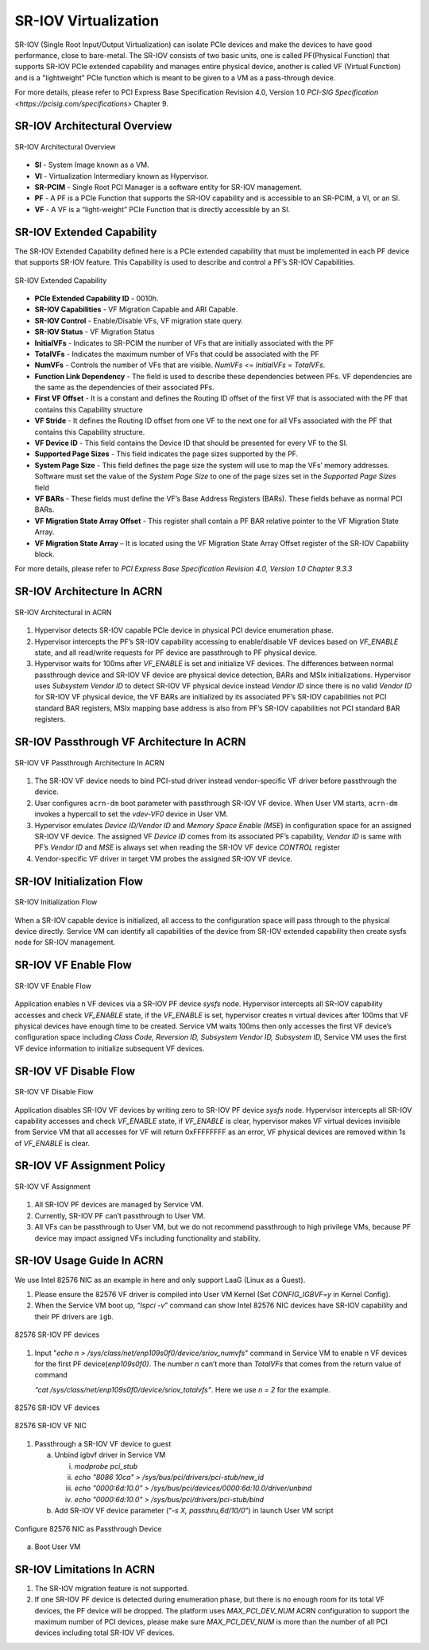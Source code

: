 .. _sriov_virtualization:

SR-IOV Virtualization
=====================

SR-IOV (Single Root Input/Output Virtualization) can isolate PCIe devices
and make the devices to have good performance, close to bare-metal. The
SR-IOV consists of two basic units, one is called PF(Physical Function)
that supports SR-IOV PCIe extended capability and manages entire
physical device, another is called VF (Virtual Function) and is a
"lightweight" PCIe function which is meant to be given to a VM as a
pass-through device.

For more details, please refer to PCI Express Base Specification Revision 4.0,
Version 1.0 `PCI-SIG Specification <https://pcisig.com/specifications>` Chapter 9.

SR-IOV Architectural Overview
-----------------------------

.. figure:: images/sriov-image1.png
   :align: center
   :width: 900px
   :name: SR-IOV-architecture-overview

   SR-IOV Architectural Overview

-  **SI** - System Image known as a VM.

-  **VI** - Virtualization Intermediary known as Hypervisor.

-  **SR-PCIM** - Single Root PCI Manager is a software entity for SR-IOV
   management.

-  **PF** - A PF is a PCIe Function that supports the SR-IOV capability
   and is accessible to an SR-PCIM, a VI, or an SI.

-  **VF** - A VF is a “light-weight” PCIe Function that is directly
   accessible by an SI.

SR-IOV Extended Capability
--------------------------

The SR-IOV Extended Capability defined here is a PCIe extended
capability that must be implemented in each PF device that supports
SR-IOV feature. This Capability is used to describe and control a PF’s
SR-IOV Capabilities.

.. figure:: images/sriov-image2.png
   :align: center
   :width: 900px
   :name: SR-IOV-extended-capability

   SR-IOV Extended Capability

-  **PCIe Extended Capability ID** - 0010h.

-  **SR-IOV Capabilities** - VF Migration Capable and ARI Capable.

-  **SR-IOV Control** - Enable/Disable VFs, VF migration state query.

-  **SR-IOV Status** - VF Migration Status

-  **InitialVFs** - Indicates to SR-PCIM the number of VFs that are
   initially associated with the PF

-  **TotalVFs** - Indicates the maximum number of VFs that could be
   associated with the PF

-  **NumVFs** - Controls the number of VFs that are visible. *NumVFs* <=
   *InitialVFs* = *TotalVFs*.

-  **Function Link Dependency** - The field is used to describe these
   dependencies between PFs. VF dependencies are the same as the
   dependencies of their associated PFs.

-  **First VF Offset** - It is a constant and defines the Routing ID
   offset of the first VF that is associated with the PF that contains
   this Capability structure

-  **VF Stride** - It defines the Routing ID offset from one VF to the
   next one for all VFs associated with the PF that contains this
   Capability structure.

-  **VF Device ID** - This field contains the Device ID that should be
   presented for every VF to the SI.

-  **Supported Page Sizes** - This field indicates the page sizes
   supported by the PF.

-  **System Page Size** - This field defines the page size the system
   will use to map the VFs’ memory addresses. Software must set the
   value of the *System Page Size* to one of the page sizes set in the
   *Supported Page Sizes* field

-  **VF BARs** - These fields must define the VF’s Base Address
   Registers (BARs). These fields behave as normal PCI BARs.

-  **VF Migration State Array Offset** - This register shall contain a
   PF BAR relative pointer to the VF Migration State Array.

-  **VF Migration State Array** – It is located using the VF Migration
   State Array Offset register of the SR-IOV Capability block.

For more details, please refer to *PCI Express Base Specification
Revision 4.0, Version 1.0 Chapter 9.3.3*

SR-IOV Architecture In ACRN
---------------------------

.. figure:: images/sriov-image3.png
   :align: center
   :width: 900px
   :name: SR-IOV-architecure-in-acrn

   SR-IOV Architectural in ACRN

1. Hypervisor detects SR-IOV capable PCIe device in physical PCI device
   enumeration phase.

2. Hypervisor intercepts the PF’s SR-IOV capability accessing to
   enable/disable VF devices based on *VF\_ENABLE* state, and all
   read/write requests for PF device are passthrough to PF physical
   device.

3. Hypervisor waits for 100ms after *VF\_ENABLE* is set and initialize
   VF devices. The differences between normal passthrough device and
   SR-IOV VF device are physical device detection, BARs and MSIx
   initializations. Hypervisor uses *Subsystem Vendor ID* to detect
   SR-IOV VF physical device instead *Vendor ID* since there is no valid
   *Vendor ID* for SR-IOV VF physical device, the VF BARs are
   initialized by its associated PF’s SR-IOV capabilities not PCI
   standard BAR registers, MSIx mapping base address is also from PF’s
   SR-IOV capabilities not PCI standard BAR registers.

SR-IOV Passthrough VF Architecture In ACRN
------------------------------------------

.. figure:: images/sriov-image4.png
   :align: center
   :width: 900px
   :name: SR-IOV-vf-passthrough

   SR-IOV VF Passthrough Architecture In ACRN

1. The SR-IOV VF device needs to bind PCI-stud driver instead
   vendor-specific VF driver before passthrough the device.

2. User configures ``acrn-dm`` boot parameter with passthrough SR-IOV VF
   device. When User VM starts, ``acrn-dm`` invokes a hypercall to set the
   *vdev-VF0* device in User VM.

3. Hypervisor emulates *Device ID/Vendor ID* and *Memory Space Enable
   (MSE*) in configuration space for an assigned SR-IOV VF device. The
   assigned VF *Device ID* comes from its associated PF’s capability,
   *Vendor ID* is same with PF’s *Vendor ID* and *MSE* is always set
   when reading the SR-IOV VF device *CONTROL* register

4. Vendor-specific VF driver in target VM probes the assigned SR-IOV VF
   device.

SR-IOV Initialization Flow
--------------------------

.. figure:: images/sriov-image5.png
   :align: center
   :width: 900px
   :name: SR-IOV-init-flow

   SR-IOV Initialization Flow

When a SR-IOV capable device is initialized, all access to the
configuration space will pass through to the physical device directly.
Service VM can identify all capabilities of the device from SR-IOV extended
capability then create sysfs node for SR-IOV management.

SR-IOV VF Enable Flow
---------------------

.. figure:: images/sriov-image6.png
   :align: center
   :width: 900px
   :name: SR-IOV-enable-flow

   SR-IOV VF Enable Flow

Application enables n VF devices via a SR-IOV PF device *sysfs* node.
Hypervisor intercepts all SR-IOV capability accesses and check
*VF\_ENABLE* state, if the *VF\_ENABLE* is set, hypervisor creates n
virtual devices after 100ms that VF physical devices have enough time to
be created. Service VM waits 100ms then only accesses the first VF device’s
configuration space including *Class Code, Reversion ID, Subsystem
Vendor ID, Subsystem ID,* Service VM uses the first VF device information to
initialize subsequent VF devices.

SR-IOV VF Disable Flow
----------------------

.. figure:: images/sriov-image7.png
   :align: center
   :width: 900px
   :name: SR-IOV-disable-flow

   SR-IOV VF Disable Flow

Application disables SR-IOV VF devices by writing zero to SR-IOV PF
device *sysfs* node. Hypervisor intercepts all SR-IOV capability
accesses and check *VF\_ENABLE* state, if *VF\_ENABLE* is clear,
hypervisor makes VF virtual devices invisible from Service VM that all accesses
for VF will return 0xFFFFFFFF as an error, VF physical devices are
removed within 1s of *VF\_ENABLE* is clear.

SR-IOV VF Assignment Policy
---------------------------

.. figure:: images/sriov-image8.png
   :align: center
   :width: 900px
   :name: SR-IOV-vf-assignment

   SR-IOV VF Assignment

1. All SR-IOV PF devices are managed by Service VM.

2. Currently, SR-IOV PF can’t passthrough to User VM.

3. All VFs can be passthrough to User VM, but we do not recommend
   passthrough to high privilege VMs, because PF device may impact
   assigned VFs including functionality and stability.

SR-IOV Usage Guide In ACRN
--------------------------

We use Intel 82576 NIC as an example in here and only support LaaG
(Linux as a Guest).

1. Please ensure the 82576 VF driver is compiled into User VM Kernel
   (Set *CONFIG\_IGBVF=y* in Kernel Config).

2. When the Service VM boot up, “\ *lspci -v*\ ” command can show Intel 82576
   NIC devices have SR-IOV capability and their PF drivers are ``igb``.

.. figure:: images/sriov-image9.png
   :align: center
   :width: 900px
   :name: 82576-pf

   82576 SR-IOV PF devices

1. Input "\ *echo n > /sys/class/net/enp109s0f0/device/sriov\_numvfs*\ "
   command in Service VM to enable n VF devices for the first PF
   device(\ *enp109s0f0)*. The number *n* can’t more than *TotalVFs*
   that comes from the return value of command

   *“cat /sys/class/net/enp109s0f0/device/sriov\_totalvfs”*. Here we use
   *n = 2* for the example.

.. figure:: images/sriov-image10.png
   :align: center
   :width: 900px
   :name: 82576-vf

   82576 SR-IOV VF devices

.. figure:: images/sriov-image11.png
   :align: center
   :width: 900px
   :name: 82576-vf-nic

   82576 SR-IOV VF NIC

1. Passthrough a SR-IOV VF device to guest

   a. Unbind igbvf driver in Service VM

      i.   *modprobe pci\_stub*

      ii.  *echo "8086 10ca" > /sys/bus/pci/drivers/pci-stub/new\_id*

      iii. *echo "0000:6d:10.0" >
           /sys/bus/pci/devices/0000:6d:10.0/driver/unbind*

      iv.  *echo "0000:6d:10.0" >
           /sys/bus/pci/drivers/pci-stub/bind*

   b. Add SR-IOV VF device parameter (“*-s X, passthru,6d/10/0*\ ”) in
      launch User VM script

.. figure:: images/sriov-image12.png
   :align: center
   :width: 900px
   :name: 82576-nic-passthru

   Configure 82576 NIC as Passthrough Device

a. Boot User VM

SR-IOV Limitations In ACRN
--------------------------

1. The SR-IOV migration feature is not supported.

2. If one SR-IOV PF device is detected during enumeration phase, but there is no
   enough room for its total VF devices, the PF device will be dropped. The platform
   uses *MAX_PCI_DEV_NUM* ACRN configuration to support the maximum number of PCI
   devices, please make sure *MAX_PCI_DEV_NUM* is more than the number of all PCI
   devices including total SR-IOV VF devices.
